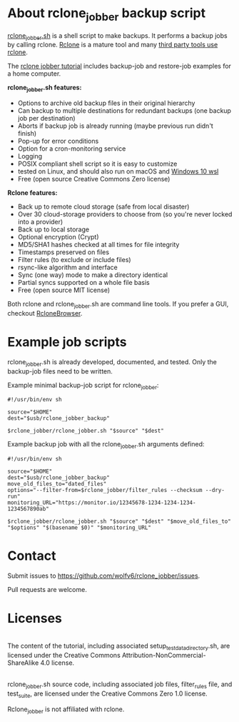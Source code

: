 * About rclone_jobber backup script
[[./rclone_jobber.sh][rclone_jobber.sh]] is a shell script to make backups.
It performs a backup jobs by calling rclone.
[[https://rclone.org/][Rclone]] is a mature tool and many [[https://github.com/ncw/rclone/wiki/Third-Party-Integrations-with-rclone][third party tools use rclone]].

The [[file:rclone_jobber_tutorial.org][rclone jobber tutorial]] includes backup-job and restore-job examples for a home computer.

*rclone_jobber.sh features:*
- Options to archive old backup files in their original hierarchy
- Can backup to multiple destinations for redundant backups (one backup job per destination)
- Aborts if backup job is already running (maybe previous run didn't finish)
- Pop-up for error conditions
- Option for a cron-monitoring service
- Logging
- POSIX compliant shell script so it is easy to customize
- tested on Linux, and should also run on macOS and [[https://docs.microsoft.com/en-us/windows/wsl/about][Windows 10 wsl]]
- Free (open source Creative Commons Zero license)

*Rclone features:*
- Back up to remote cloud storage (safe from local disaster)
- Over 30 cloud-storage providers to choose from (so you're never locked into a provider)
- Back up to local storage
- Optional encryption (Crypt)
- MD5/SHA1 hashes checked at all times for file integrity
- Timestamps preserved on files
- Filter rules (to exclude or include files)
- rsync-like algorithm and interface
- Sync (one way) mode to make a directory identical
- Partial syncs supported on a whole file basis
- Free (open source MIT license)

Both rclone and rclone_jobber.sh are command line tools.
If you prefer a GUI, checkout [[https://mmozeiko.github.io/RcloneBrowser/][RcloneBrowser]].

* Example job scripts
rclone_jobber.sh is already developed, documented, and tested.
Only the backup-job files need to be written.

Example minimal backup-job script for rclone_jobber:
: #!/usr/bin/env sh
: 
: source="$HOME"
: dest="$usb/rclone_jobber_backup"
: 
: $rclone_jobber/rclone_jobber.sh "$source" "$dest"

Example backup job with all the rclone_jobber.sh arguments defined:
: #!/usr/bin/env sh
: 
: source="$HOME"
: dest="$usb/rclone_jobber_backup"
: move_old_files_to="dated_files"
: options="--filter-from=$rclone_jobber/filter_rules --checksum --dry-run"
: monitoring_URL="https://monitor.io/12345678-1234-1234-1234-1234567890ab"
: 
: $rclone_jobber/rclone_jobber.sh "$source" "$dest" "$move_old_files_to" "$options" "$(basename $0)" "$monitoring_URL"

* Contact
Submit issues to https://github.com/wolfv6/rclone_jobber/issues.

Pull requests are welcome.

* Licenses
[[http://creativecommons.org/licenses/by-nc-sa/4.0/][https://i.creativecommons.org/l/by-nc-sa/4.0/88x31.png]]\\
The content of the tutorial, including associated setup_test_data_directory.sh, are licensed under the Creative Commons Attribution-NonCommercial-ShareAlike 4.0 license.

[[http://creativecommons.org/publicdomain/zero/1.0/][http://i.creativecommons.org/p/zero/1.0/88x31.png]]\\
rclone_jobber.sh source code, including associated job files, filter_rules file, and test_suite, are licensed under the Creative Commons Zero 1.0 license.

Rclone_jobber is not affiliated with rclone.
